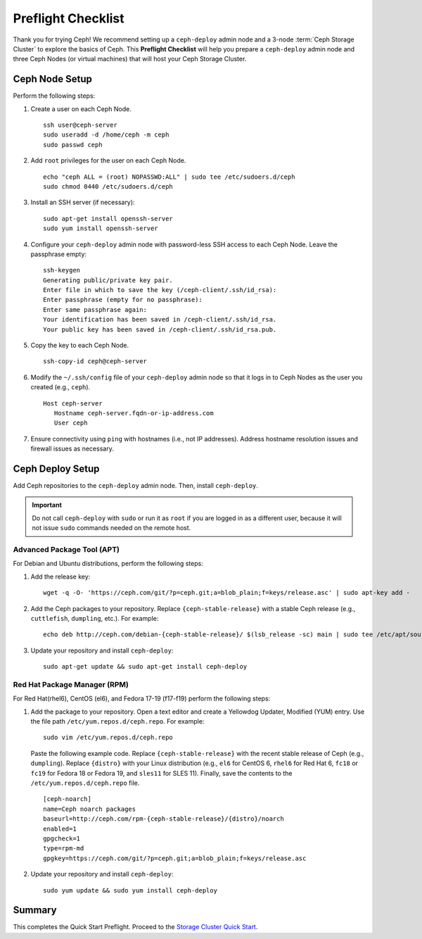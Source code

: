 =====================
 Preflight Checklist
=====================

.. versionadded:: 0.60

Thank you for trying Ceph! We recommend setting up a ``ceph-deploy`` admin node
and a 3-node :term:`Ceph Storage Cluster` to explore the basics of Ceph. This
**Preflight Checklist** will help you prepare a ``ceph-deploy`` admin node and
three Ceph Nodes (or virtual machines) that will host your Ceph Storage Cluster.


.. ditaa:: 
           /------------------\         /----------------\
           |    Admin Node    |         |   ceph–node1   |
           |                  +-------->+                |
           |    ceph–deploy   |         | cCCC           |
           \---------+--------/         \----------------/
                     |
                     |                  /----------------\
                     |                  |   ceph–node2   |
                     +----------------->+                |
                     |                  | cCCC           |
                     |                  \----------------/
                     |
                     |                  /----------------\
                     |                  |   ceph–node3   |
                     +----------------->|                |
                                        | cCCC           |
                                        \----------------/


Ceph Node Setup
===============

Perform the following steps:

#. Create a user on each Ceph Node. :: 

	ssh user@ceph-server
	sudo useradd -d /home/ceph -m ceph
	sudo passwd ceph

#. Add ``root`` privileges for the user on each Ceph Node. :: 

	echo "ceph ALL = (root) NOPASSWD:ALL" | sudo tee /etc/sudoers.d/ceph
	sudo chmod 0440 /etc/sudoers.d/ceph


#. Install an SSH server (if necessary):: 

	sudo apt-get install openssh-server
	sudo yum install openssh-server
	
	
#. Configure your ``ceph-deploy`` admin node with password-less SSH access to
   each Ceph Node. Leave the passphrase empty::

	ssh-keygen
	Generating public/private key pair.
	Enter file in which to save the key (/ceph-client/.ssh/id_rsa):
	Enter passphrase (empty for no passphrase):
	Enter same passphrase again:
	Your identification has been saved in /ceph-client/.ssh/id_rsa.
	Your public key has been saved in /ceph-client/.ssh/id_rsa.pub.

#. Copy the key to each Ceph Node. ::

	ssh-copy-id ceph@ceph-server


#. Modify the ``~/.ssh/config`` file of your ``ceph-deploy`` admin node so that
   it logs in to Ceph Nodes as the user you created (e.g., ``ceph``). ::

	Host ceph-server
	   Hostname ceph-server.fqdn-or-ip-address.com
	   User ceph


#. Ensure connectivity using ``ping`` with hostnames (i.e., not IP addresses). 
   Address hostname resolution issues and firewall issues as necessary.


Ceph Deploy Setup
=================

Add Ceph repositories to the ``ceph-deploy`` admin node. Then, install
``ceph-deploy``.

.. important:: Do not call ``ceph-deploy`` with ``sudo`` or run it as ``root`` 
   if you are logged in as a different user, because it will not issue ``sudo`` 
   commands needed on the remote host.


Advanced Package Tool (APT)
---------------------------

For Debian and Ubuntu distributions, perform the following steps:

#. Add the release key::

	wget -q -O- 'https://ceph.com/git/?p=ceph.git;a=blob_plain;f=keys/release.asc' | sudo apt-key add -

#. Add the Ceph packages to your repository. Replace ``{ceph-stable-release}``
   with a stable Ceph release (e.g., ``cuttlefish``, ``dumpling``, etc.). 
   For example::
	
	echo deb http://ceph.com/debian-{ceph-stable-release}/ $(lsb_release -sc) main | sudo tee /etc/apt/sources.list.d/ceph.list

#. Update your repository and install ``ceph-deploy``:: 

	sudo apt-get update && sudo apt-get install ceph-deploy


Red Hat Package Manager (RPM)
-----------------------------

For Red Hat(rhel6), CentOS (el6), and Fedora 17-19 (f17-f19) perform the
following steps:

#. Add the package to your repository. Open a text editor and create a 
   Yellowdog Updater, Modified (YUM) entry. Use the file path
   ``/etc/yum.repos.d/ceph.repo``. For example:: 

	sudo vim /etc/yum.repos.d/ceph.repo

   Paste the following example code. Replace ``{ceph-stable-release}`` with 
   the recent stable release of Ceph (e.g., ``dumpling``). Replace ``{distro}``
   with your Linux distribution (e.g., ``el6`` for CentOS 6, ``rhel6`` for 
   Red Hat 6, ``fc18`` or ``fc19`` for Fedora 18 or Fedora 19, and ``sles11`` 
   for SLES 11). Finally, save the contents to the 
   ``/etc/yum.repos.d/ceph.repo`` file. ::

	[ceph-noarch]
	name=Ceph noarch packages
	baseurl=http://ceph.com/rpm-{ceph-stable-release}/{distro}/noarch
	enabled=1
	gpgcheck=1
	type=rpm-md
	gpgkey=https://ceph.com/git/?p=ceph.git;a=blob_plain;f=keys/release.asc 


#. Update your repository and install ``ceph-deploy``:: 

	sudo yum update && sudo yum install ceph-deploy


Summary
=======

This completes the Quick Start Preflight. Proceed to the `Storage Cluster
Quick Start`_.

.. _Storage Cluster Quick Start: ../quick-ceph-deploy
.. _OS Recommendations: ../../install/os-recommendations
